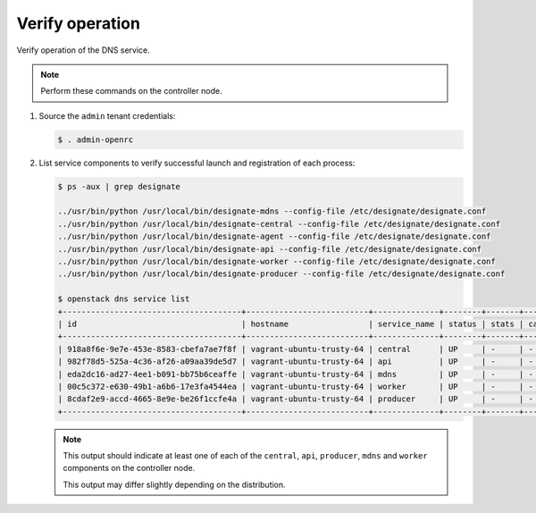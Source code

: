 .. _verify:

Verify operation
~~~~~~~~~~~~~~~~

Verify operation of the DNS service.

.. note::

   Perform these commands on the controller node.

#. Source the ``admin`` tenant credentials:

   .. code-block:: console

      $ . admin-openrc

#. List service components to verify successful launch and
   registration of each process:

   .. code-block:: console

      $ ps -aux | grep designate

      ../usr/bin/python /usr/local/bin/designate-mdns --config-file /etc/designate/designate.conf
      ../usr/bin/python /usr/local/bin/designate-central --config-file /etc/designate/designate.conf
      ../usr/bin/python /usr/local/bin/designate-agent --config-file /etc/designate/designate.conf
      ../usr/bin/python /usr/local/bin/designate-api --config-file /etc/designate/designate.conf
      ../usr/bin/python /usr/local/bin/designate-worker --config-file /etc/designate/designate.conf
      ../usr/bin/python /usr/local/bin/designate-producer --config-file /etc/designate/designate.conf

      $ openstack dns service list
      +--------------------------------------+--------------------------+--------------+--------+-------+--------------+
      | id                                   | hostname                 | service_name | status | stats | capabilities |
      +--------------------------------------+--------------------------+--------------+--------+-------+--------------+
      | 918a8f6e-9e7e-453e-8583-cbefa7ae7f8f | vagrant-ubuntu-trusty-64 | central      | UP     | -     | -            |
      | 982f78d5-525a-4c36-af26-a09aa39de5d7 | vagrant-ubuntu-trusty-64 | api          | UP     | -     | -            |
      | eda2dc16-ad27-4ee1-b091-bb75b6ceaffe | vagrant-ubuntu-trusty-64 | mdns         | UP     | -     | -            |
      | 00c5c372-e630-49b1-a6b6-17e3fa4544ea | vagrant-ubuntu-trusty-64 | worker       | UP     | -     | -            |
      | 8cdaf2e9-accd-4665-8e9e-be26f1ccfe4a | vagrant-ubuntu-trusty-64 | producer     | UP     | -     | -            |
      +--------------------------------------+--------------------------+--------------+--------+-------+--------------+

   .. note::

      This output should indicate at least one of each of the ``central``,
      ``api``, ``producer``, ``mdns`` and ``worker`` components
      on the controller node.

      This output may differ slightly depending on the distribution.
